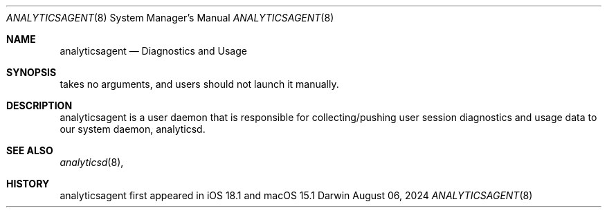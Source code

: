 .\""Copyright (c) 2024 Apple Inc. All Rights Reserved.
.Dd August 06, 2024
.Dt ANALYTICSAGENT 8
.Os Darwin
.Sh NAME
.Nm analyticsagent
.Nd Diagnostics and Usage
.Sh SYNOPSIS
takes no arguments, and users should not launch it manually.
.Sh DESCRIPTION
analyticsagent is a user daemon that is responsible for collecting/pushing user session diagnostics and usage data to our system daemon, analyticsd.
.Sh SEE ALSO
.Xr analyticsd 8 ,
.Sh HISTORY
analyticsagent first appeared in iOS 18.1 and macOS 15.1
